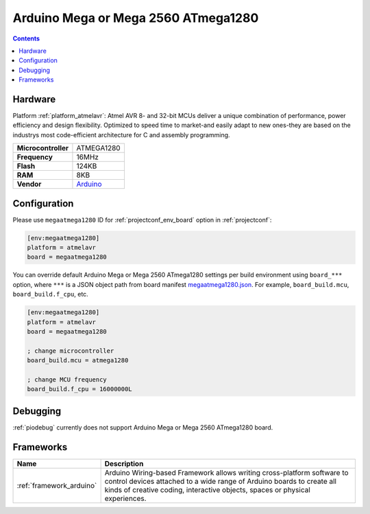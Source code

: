 ..  Copyright (c) 2014-present PlatformIO <contact@platformio.org>
    Licensed under the Apache License, Version 2.0 (the "License");
    you may not use this file except in compliance with the License.
    You may obtain a copy of the License at
       http://www.apache.org/licenses/LICENSE-2.0
    Unless required by applicable law or agreed to in writing, software
    distributed under the License is distributed on an "AS IS" BASIS,
    WITHOUT WARRANTIES OR CONDITIONS OF ANY KIND, either express or implied.
    See the License for the specific language governing permissions and
    limitations under the License.

.. _board_atmelavr_megaatmega1280:

Arduino Mega or Mega 2560 ATmega1280
====================================

.. contents::

Hardware
--------

Platform :ref:`platform_atmelavr`: Atmel AVR 8- and 32-bit MCUs deliver a unique combination of performance, power efficiency and design flexibility. Optimized to speed time to market-and easily adapt to new ones-they are based on the industrys most code-efficient architecture for C and assembly programming.

.. list-table::

  * - **Microcontroller**
    - ATMEGA1280
  * - **Frequency**
    - 16MHz
  * - **Flash**
    - 124KB
  * - **RAM**
    - 8KB
  * - **Vendor**
    - `Arduino <https://www.arduino.cc/en/Main/ArduinoBoardMega2560?utm_source=platformio&utm_medium=docs>`__


Configuration
-------------

Please use ``megaatmega1280`` ID for :ref:`projectconf_env_board` option in :ref:`projectconf`:

.. code-block:: ini

  [env:megaatmega1280]
  platform = atmelavr
  board = megaatmega1280

You can override default Arduino Mega or Mega 2560 ATmega1280 settings per build environment using
``board_***`` option, where ``***`` is a JSON object path from
board manifest `megaatmega1280.json <https://github.com/platformio/platform-atmelavr/blob/master/boards/megaatmega1280.json>`_. For example,
``board_build.mcu``, ``board_build.f_cpu``, etc.

.. code-block:: ini

  [env:megaatmega1280]
  platform = atmelavr
  board = megaatmega1280

  ; change microcontroller
  board_build.mcu = atmega1280

  ; change MCU frequency
  board_build.f_cpu = 16000000L

Debugging
---------
:ref:`piodebug` currently does not support Arduino Mega or Mega 2560 ATmega1280 board.

Frameworks
----------
.. list-table::
    :header-rows:  1

    * - Name
      - Description

    * - :ref:`framework_arduino`
      - Arduino Wiring-based Framework allows writing cross-platform software to control devices attached to a wide range of Arduino boards to create all kinds of creative coding, interactive objects, spaces or physical experiences.